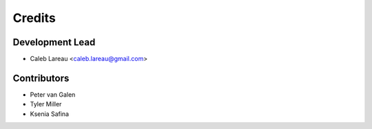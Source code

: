 =======
Credits
=======

Development Lead
----------------
* Caleb Lareau <caleb.lareau@gmail.com>

Contributors
---------------
* Peter van Galen
* Tyler Miller
* Ksenia Safina
